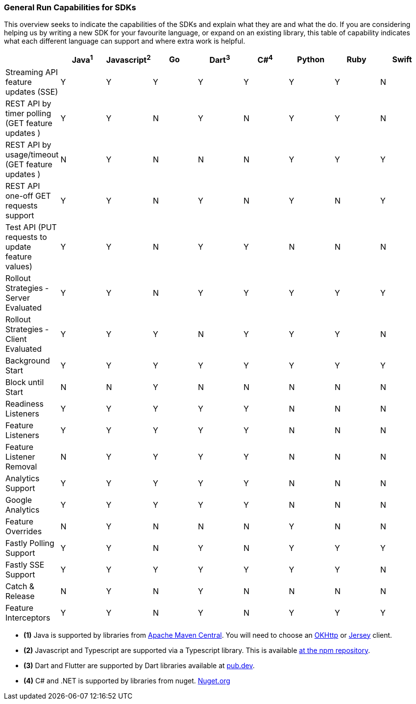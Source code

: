 === General Run Capabilities for SDKs
This overview seeks to indicate the capabilities of the SDKs and explain what they are and what the do.
If you are considering helping us by writing a new SDK for your favourite language, or expand on an existing library, this table of capability indicates what each different language can support and where extra work is helpful.

[options="header"]
|===================================
||Java^1^|Javascript^2^|Go|Dart^3^|C#^4^|Python|Ruby|Swift
|Streaming API feature updates (SSE) |Y|Y|Y|Y|Y|Y|Y|N
|REST API by timer polling (GET feature updates )|Y|Y|N|Y|N|Y|Y|N
|REST API by usage/timeout (GET feature updates )|N|Y|N|N|N|Y|Y|Y
|REST API one-off GET requests support |Y|Y|N|Y|N|Y|N|Y
|Test API (PUT requests to update feature values) |Y|Y|N|Y|Y|N|N|N
|Rollout Strategies - Server Evaluated|Y|Y|N|Y|Y|Y|Y|Y
|Rollout Strategies - Client Evaluated|Y|Y|Y|N|Y|Y|Y|N
|Background Start|Y|Y|Y|Y|Y|Y|Y|Y
|Block until Start|N|N|Y|N|N|N|N|N
|Readiness Listeners|Y|Y|Y|Y|Y|N|N|N
|Feature Listeners|Y|Y|Y|Y|Y|N|N|N
|Feature Listener Removal|N|Y|Y|Y|Y|N|N|N
|Analytics Support|Y|Y|Y|Y|Y|N|N|N
|Google Analytics|Y|Y|Y|Y|Y|N|N|N
|Feature Overrides|N|Y|N|N|N|Y|N|N
|Fastly Polling Support|Y|Y|N|Y|N|Y|Y|Y
|Fastly SSE Support|Y|Y|Y|Y|Y|Y|Y|N
|Catch & Release|N|Y|N|Y|N|N|N|N
|Feature Interceptors|Y|Y|N|Y|N|Y|Y|Y
|===================================

- *(1)* Java is supported by libraries from https://search.maven.org/artifact/io.featurehub.sdk/java-client-core[Apache Maven Central].
You will need to choose an https://search.maven.org/artifact/io.featurehub.sdk/java-client-android[OKHttp] or https://search.maven.org/artifact/io.featurehub.sdk/java-client-jersey[Jersey] client.
- *(2)* Javascript and Typescript are supported via a Typescript library.
This is available https://www.npmjs.com/org/featurehub[ at the npm repository].
- *(3)* Dart and Flutter are supported by Dart libraries available at https://pub.dev/publishers/featurehub.io/packages[pub.dev].
- *(4)* C# and .NET is supported by libraries from nuget. https://www.nuget.org/packages/FeatureHub.SDK/1.1.0[Nuget.org]

